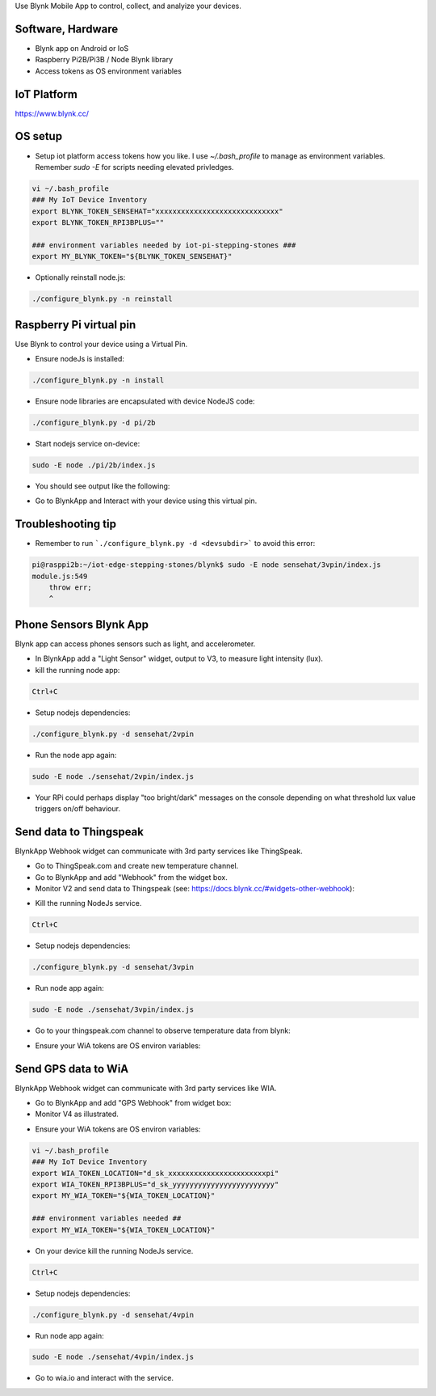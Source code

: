 Use Blynk Mobile App to control, collect, and analyize your devices.

Software, Hardware
===================
* Blynk app on Android or IoS
* Raspberry Pi2B/Pi3B / Node Blynk library
* Access tokens as OS environment variables

IoT Platform
============

https://www.blynk.cc/

OS setup
========

* Setup iot platform access tokens how you like. I use `~/.bash_profile` to manage as environment variables. Remember `sudo -E` for scripts needing elevated privledges.

.. code-block:: bash

    vi ~/.bash_profile
    ### My IoT Device Inventory
    export BLYNK_TOKEN_SENSEHAT="xxxxxxxxxxxxxxxxxxxxxxxxxxxxx"
    export BLYNK_TOKEN_RPI3BPLUS=""

    ### environment variables needed by iot-pi-stepping-stones ###
    export MY_BLYNK_TOKEN="${BLYNK_TOKEN_SENSEHAT}"

* Optionally reinstall node.js:

.. code-block:: bash

    ./configure_blynk.py -n reinstall


Raspberry Pi virtual pin
========================

Use Blynk to control your device using a Virtual Pin.

* Ensure nodeJs is installed:

.. code-block:: bash

    ./configure_blynk.py -n install

* Ensure node libraries are encapsulated with device NodeJS code:

.. code-block:: bash

    ./configure_blynk.py -d pi/2b

* Start nodejs service on-device:

.. code-block:: bash

    sudo -E node ./pi/2b/index.js

* You should see output like the following:

.. image:: ./pics/blynk-ready.png
   :scale: 10 %
   :alt: BlynkApp output

* Go to BlynkApp and Interact with your device using this virtual pin.

Troubleshooting tip
===================
* Remember to run ```./configure_blynk.py -d <devsubdir>``` to avoid this error:

.. code-block:: bash

    pi@rasppi2b:~/iot-edge-stepping-stones/blynk$ sudo -E node sensehat/3vpin/index.js 
    module.js:549
        throw err;
        ^

Phone Sensors Blynk App
=======================
Blynk app can access phones sensors such as light, and accelerometer.

.. image:: ./pics/blynk-screenshot.png
   :scale: 25 %
   :alt: Blynk Widgets

* In BlynkApp add a "Light Sensor" widget, output to V3, to measure light intensity (lux).

* kill the running node app:

.. code-block:: bash

    Ctrl+C

* Setup nodejs dependencies:

.. code-block:: bash

    ./configure_blynk.py -d sensehat/2vpin

* Run the node app again:

.. code-block:: bash

    sudo -E node ./sensehat/2vpin/index.js

* Your RPi could perhaps display "too bright/dark" messages on the console depending on what threshold lux value triggers on/off behaviour.


Send data to Thingspeak
=======================
BlynkApp Webhook widget can communicate with 3rd party services like ThingSpeak.

* Go to ThingSpeak.com and create new temperature channel.

* Go to BlynkApp and add "Webhook" from the widget box.

* Monitor V2 and send data to Thingspeak (see: https://docs.blynk.cc/#widgets-other-webhook):

.. image:: ./pics/blynk-webhooks.png
   :scale: 10 %
   :alt: npm package installed

* Kill the running NodeJs service.

.. code-block:: bash

    Ctrl+C

* Setup nodejs dependencies:

.. code-block:: bash

    ./configure_blynk.py -d sensehat/3vpin

* Run node app again:

.. code-block:: bash

    sudo -E node ./sensehat/3vpin/index.js

* Go to your thingspeak.com channel to observe temperature data from blynk:

.. image:: ./pics/from_blynk_to_thingspeak.png
   :scale: 10 %
   :alt: Thinkspeak updates from Blynk

* Ensure your WiA tokens are OS environ variables:


Send GPS data to WiA
=====================
BlynkApp Webhook widget can communicate with 3rd party services like WIA.

* Go to BlynkApp and add "GPS Webhook" from widget box:

* Monitor V4 as illustrated.

.. image:: ./pics/blynk-gps-webhook.png
   :scale: 10 %
   :alt: GPS Streaming Webhook in Wia

* Ensure your WiA tokens are OS environ variables:

.. code-block:: bash

    vi ~/.bash_profile
    ### My IoT Device Inventory
    export WIA_TOKEN_LOCATION="d_sk_xxxxxxxxxxxxxxxxxxxxxxxpi"
    export WIA_TOKEN_RPI3BPLUS="d_sk_yyyyyyyyyyyyyyyyyyyyyyyy"
    export MY_WIA_TOKEN="${WIA_TOKEN_LOCATION}"

    ### environment variables needed ##
    export MY_WIA_TOKEN="${WIA_TOKEN_LOCATION}"

* On your device kill the running NodeJs service.

.. code-block:: bash

    Ctrl+C

* Setup nodejs dependencies:

.. code-block:: bash

    ./configure_blynk.py -d sensehat/4vpin

* Run node app again:

.. code-block:: bash

    sudo -E node ./sensehat/4vpin/index.js

* Go to wia.io and interact with the service.
